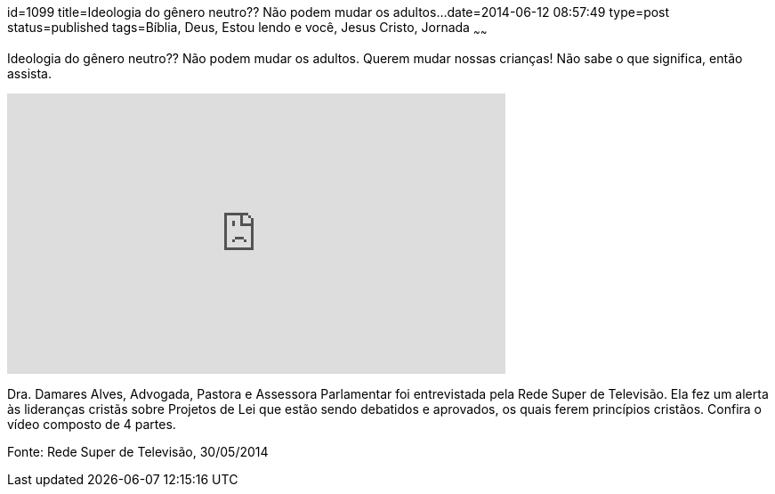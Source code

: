 id=1099
title=Ideologia do gênero neutro?? Não podem mudar os adultos...
date=2014-06-12 08:57:49
type=post
status=published
tags=Bíblia, Deus, Estou lendo e você,  Jesus Cristo, Jornada
~~~~~~


Ideologia do gênero neutro?? Não podem mudar os adultos. Querem mudar nossas crianças! Não sabe o que significa, então assista.
++++
<iframe width="560" height="315" src="https://www.youtube.com/embed/E2y6QeJbKcY?list=PLgG6b4TPOPJ8fxKUrNysnQmTvVy-yka8u" frameborder="0" allowfullscreen></iframe>
++++
Dra. Damares Alves, Advogada, Pastora e Assessora Parlamentar foi entrevistada pela Rede Super de Televisão.
Ela fez um alerta às lideranças cristãs sobre Projetos de Lei que estão sendo debatidos e aprovados, os quais ferem princípios cristãos.
Confira o vídeo composto de 4 partes.

Fonte: Rede Super de Televisão, 30/05/2014

